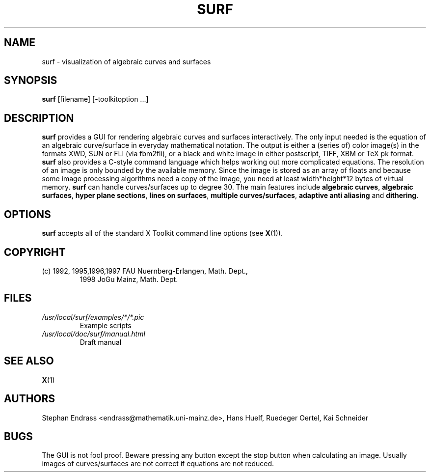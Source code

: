 .TH SURF 1 "20 August 98"
.SH NAME
surf \- visualization of algebraic curves and surfaces
.SH SYNOPSIS
\fBsurf\fP [filename] [-toolkitoption ...]
.SH DESCRIPTION
\fBsurf\fP provides a GUI for rendering algebraic curves and surfaces
interactively. The only input needed is the equation of an
algebraic curve/surface in everyday mathematical notation. The
output is either a (series of) color image(s) in the formats
XWD, SUN or FLI (via fbm2fli), or a black
and white image in either postscript, TIFF, XBM  or TeX pk format.
\fBsurf\fP also provides a C-style command language which helps
working out more complicated equations. The resolution of
an image is only bounded by the available memory. Since the
image is stored as an array of floats and because some
image processing algorithms need a copy of the image, you need
at least width*height*12 bytes of virtual memory. \fBsurf\fP can
handle curves/surfaces up to degree 30. The main features include
\fBalgebraic curves\fP, \fBalgebraic surfaces\fP, \fBhyper plane sections\fP, \fBlines
on surfaces\fP, \fBmultiple curves/surfaces\fP,
\fBadaptive anti aliasing\fP and \fBdithering\fP.
.SH OPTIONS
\fBsurf\fP accepts  all of the standard X Toolkit command line
options (see \fBX\fP(1)).
.SH COPYRIGHT
.TP
(c) 1992, 1995,1996,1997 FAU Nuernberg-Erlangen, Math. Dept.,
1998 JoGu Mainz, Math. Dept.
.SH FILES
.TP
\fI/usr/local/surf/examples/*/*.pic\fR
Example scripts
.TP
\fI/usr/local/doc/surf/manual.html\fR
Draft manual
.SH "SEE ALSO"
\fBX\fP(1)
.SH AUTHORS
Stephan Endrass <endrass@mathematik.uni-mainz.de>, Hans Huelf, Ruedeger Oertel,
Kai Schneider
.SH BUGS
The GUI is not fool proof. Beware pressing any button except
the stop button when calculating an image.
Usually images of curves/surfaces
are not correct if equations are not reduced.
